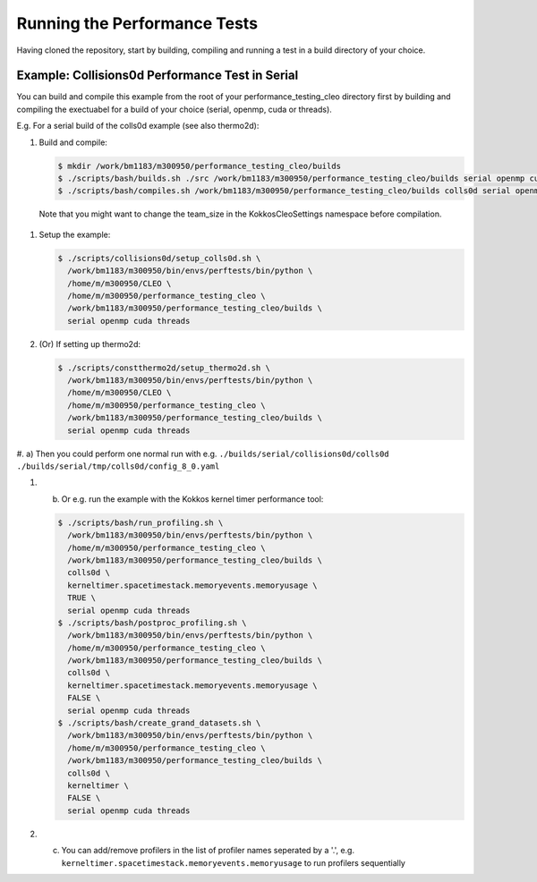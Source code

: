 .. _perftests:

Running the Performance Tests
=============================

Having cloned the repository, start by building, compiling and running a test
in a build directory of your choice.

Example: Collisions0d Performance Test in Serial
------------------------------------------------
You can build and compile this example from the root of your performance_testing_cleo directory first
by building and compiling the exectuabel for a build of your choice (serial, openmp, cuda or threads).

E.g. For a serial build of the colls0d example (see also thermo2d):

#. Build and compile:

   .. code-block:: console

     $ mkdir /work/bm1183/m300950/performance_testing_cleo/builds
     $ ./scripts/bash/builds.sh ./src /work/bm1183/m300950/performance_testing_cleo/builds serial openmp cuda threads
     $ ./scripts/bash/compiles.sh /work/bm1183/m300950/performance_testing_cleo/builds colls0d serial openmp cuda threads

  Note that you might want to change the team_size in the KokkosCleoSettings namespace before compilation.

#. Setup the example:

   .. code-block:: console

     $ ./scripts/collisions0d/setup_colls0d.sh \
       /work/bm1183/m300950/bin/envs/perftests/bin/python \
       /home/m/m300950/CLEO \
       /home/m/m300950/performance_testing_cleo \
       /work/bm1183/m300950/performance_testing_cleo/builds \
       serial openmp cuda threads

#. (Or) If setting up thermo2d:

   .. code-block:: console

     $ ./scripts/constthermo2d/setup_thermo2d.sh \
       /work/bm1183/m300950/bin/envs/perftests/bin/python \
       /home/m/m300950/CLEO \
       /home/m/m300950/performance_testing_cleo \
       /work/bm1183/m300950/performance_testing_cleo/builds \
       serial openmp cuda threads

#. a) Then you could perform one normal run with e.g.
``./builds/serial/collisions0d/colls0d ./builds/serial/tmp/colls0d/config_8_0.yaml``

#. b) Or e.g. run the example with the Kokkos kernel timer performance tool:

   .. code-block:: console

    $ ./scripts/bash/run_profiling.sh \
      /work/bm1183/m300950/bin/envs/perftests/bin/python \
      /home/m/m300950/performance_testing_cleo \
      /work/bm1183/m300950/performance_testing_cleo/builds \
      colls0d \
      kerneltimer.spacetimestack.memoryevents.memoryusage \
      TRUE \
      serial openmp cuda threads
    $ ./scripts/bash/postproc_profiling.sh \
      /work/bm1183/m300950/bin/envs/perftests/bin/python \
      /home/m/m300950/performance_testing_cleo \
      /work/bm1183/m300950/performance_testing_cleo/builds \
      colls0d \
      kerneltimer.spacetimestack.memoryevents.memoryusage \
      FALSE \
      serial openmp cuda threads
    $ ./scripts/bash/create_grand_datasets.sh \
      /work/bm1183/m300950/bin/envs/perftests/bin/python \
      /home/m/m300950/performance_testing_cleo \
      /work/bm1183/m300950/performance_testing_cleo/builds \
      colls0d \
      kerneltimer \
      FALSE \
      serial openmp cuda threads

#. c) You can add/remove profilers in the list of profiler names seperated by a '.',
      e.g. ``kerneltimer.spacetimestack.memoryevents.memoryusage`` to run profilers
      sequentially
